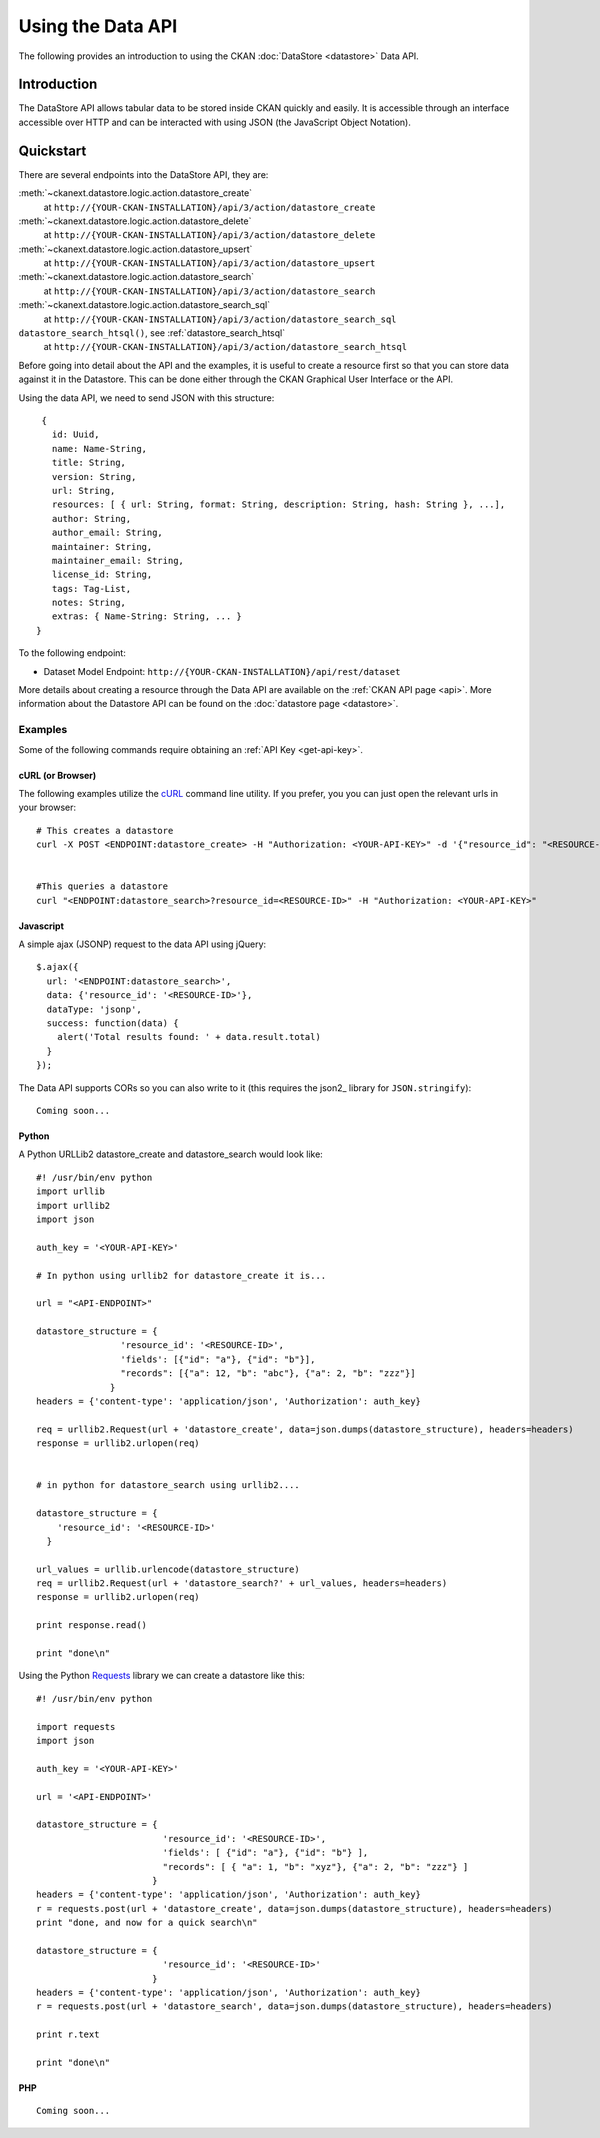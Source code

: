 ==================
Using the Data API
==================

The following provides an introduction to using the CKAN :doc:`DataStore
<datastore>` Data API.

Introduction
============

The DataStore API allows tabular data to be stored inside CKAN quickly and easily. It is accessible through an interface accessible over HTTP and can be interacted with using JSON (the JavaScript Object Notation).


Quickstart
==========

There are several endpoints into the DataStore API, they are:

:meth:`~ckanext.datastore.logic.action.datastore_create`
  at ``http://{YOUR-CKAN-INSTALLATION}/api/3/action/datastore_create``
:meth:`~ckanext.datastore.logic.action.datastore_delete`
  at ``http://{YOUR-CKAN-INSTALLATION}/api/3/action/datastore_delete``
:meth:`~ckanext.datastore.logic.action.datastore_upsert`
  at ``http://{YOUR-CKAN-INSTALLATION}/api/3/action/datastore_upsert``
:meth:`~ckanext.datastore.logic.action.datastore_search`
  at ``http://{YOUR-CKAN-INSTALLATION}/api/3/action/datastore_search``
:meth:`~ckanext.datastore.logic.action.datastore_search_sql`
  at ``http://{YOUR-CKAN-INSTALLATION}/api/3/action/datastore_search_sql``
``datastore_search_htsql()``, see :ref:`datastore_search_htsql`
  at ``http://{YOUR-CKAN-INSTALLATION}/api/3/action/datastore_search_htsql``

Before going into detail about the API and the examples, it is useful to create a resource first so that you can store data against it in the Datastore. This can be done either through the CKAN Graphical User Interface or the API.

Using the data API, we need to send JSON with this structure::

  {
    id: Uuid,
    name: Name-String,
    title: String,
    version: String,
    url: String,
    resources: [ { url: String, format: String, description: String, hash: String }, ...],
    author: String,
    author_email: String,
    maintainer: String,
    maintainer_email: String,
    license_id: String,
    tags: Tag-List,
    notes: String,
    extras: { Name-String: String, ... }
 }

To the following endpoint:

* Dataset Model Endpoint: ``http://{YOUR-CKAN-INSTALLATION}/api/rest/dataset``

More details about creating a resource through the Data API are available on the :ref:`CKAN API page <api>`. More information about the Datastore API can be found on the :doc:`datastore page <datastore>`.


Examples
--------

Some of the following commands require obtaining an :ref:`API Key <get-api-key>`.

cURL (or Browser)
~~~~~~~~~~~~~~~~~

The following examples utilize the cURL_ command line utility. If you prefer, you you can just open the relevant urls in your browser::

  # This creates a datastore
  curl -X POST <ENDPOINT:datastore_create> -H "Authorization: <YOUR-API-KEY>" -d '{"resource_id": "<RESOURCE-ID>", "fields": [ {"id": "a"}, {"id": "b"} ], "records": [ { "a": 1, "b": "xyz"}, {"a": 2, "b": "zzz"} ]}'


  #This queries a datastore
  curl "<ENDPOINT:datastore_search>?resource_id=<RESOURCE-ID>" -H "Authorization: <YOUR-API-KEY>"

.. _cURL: http://curl.haxx.se/

Javascript
~~~~~~~~~~

A simple ajax (JSONP) request to the data API using jQuery::

  $.ajax({
    url: '<ENDPOINT:datastore_search>',
    data: {'resource_id': '<RESOURCE-ID>'},
    dataType: 'jsonp',
    success: function(data) {
      alert('Total results found: ' + data.result.total)
    }
  });

The Data API supports CORs so you can also write to it (this requires the json2_ library for ``JSON.stringify``)::

  Coming soon...

..
    The Data API supports CORs so you can also write to it (this requires the json2_ library for ``JSON.stringify``)::

      var data = {
        title: 'jones',
        amount: 5.7
      };
      $.ajax({
        url: {{endpoint}},
        type: 'POST',
        data: JSON.stringify(data),
        success: function(data) {
          alert('Uploaded ok')
        }
      });

    .. _json2: https://github.com/douglascrockford/JSON-js/blob/master/json2.js

Python
~~~~~~

A Python URLLib2 datastore_create and datastore_search would look like::

  #! /usr/bin/env python
  import urllib
  import urllib2
  import json

  auth_key = '<YOUR-API-KEY>'

  # In python using urllib2 for datastore_create it is...

  url = "<API-ENDPOINT>"

  datastore_structure = {
                  'resource_id': '<RESOURCE-ID>',
                  'fields': [{"id": "a"}, {"id": "b"}],
                  "records": [{"a": 12, "b": "abc"}, {"a": 2, "b": "zzz"}]
                }
  headers = {'content-type': 'application/json', 'Authorization': auth_key}

  req = urllib2.Request(url + 'datastore_create', data=json.dumps(datastore_structure), headers=headers)
  response = urllib2.urlopen(req)


  # in python for datastore_search using urllib2....

  datastore_structure = {
      'resource_id': '<RESOURCE-ID>'
    }

  url_values = urllib.urlencode(datastore_structure)
  req = urllib2.Request(url + 'datastore_search?' + url_values, headers=headers)
  response = urllib2.urlopen(req)

  print response.read()

  print "done\n"


Using the Python Requests_ library we can create a datastore like this::

 #! /usr/bin/env python

 import requests
 import json

 auth_key = '<YOUR-API-KEY>'

 url = '<API-ENDPOINT>'

 datastore_structure = {
                         'resource_id': '<RESOURCE-ID>',
                         'fields': [ {"id": "a"}, {"id": "b"} ],
                         "records": [ { "a": 1, "b": "xyz"}, {"a": 2, "b": "zzz"} ]
                       }
 headers = {'content-type': 'application/json', 'Authorization': auth_key}
 r = requests.post(url + 'datastore_create', data=json.dumps(datastore_structure), headers=headers)
 print "done, and now for a quick search\n"

 datastore_structure = {
                         'resource_id': '<RESOURCE-ID>'
                       }
 headers = {'content-type': 'application/json', 'Authorization': auth_key}
 r = requests.post(url + 'datastore_search', data=json.dumps(datastore_structure), headers=headers)

 print r.text

 print "done\n"


.. _Requests: http://docs.python-requests.org/

PHP
~~~~~~

::

  Coming soon...

